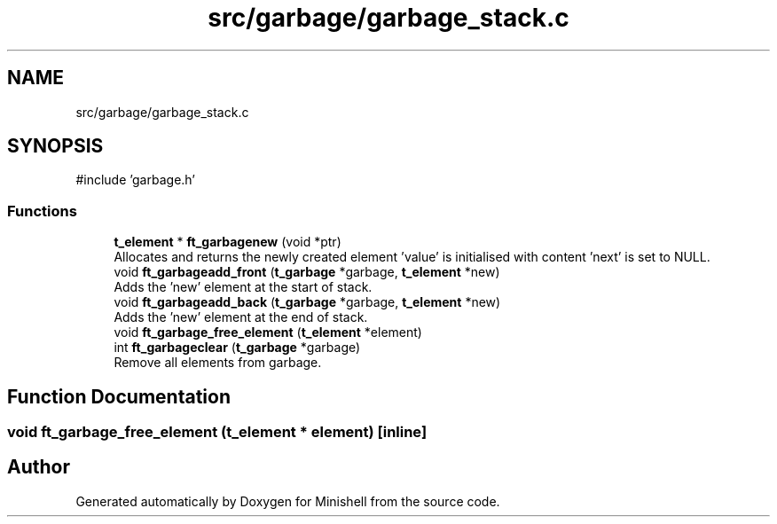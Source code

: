 .TH "src/garbage/garbage_stack.c" 3 "Minishell" \" -*- nroff -*-
.ad l
.nh
.SH NAME
src/garbage/garbage_stack.c
.SH SYNOPSIS
.br
.PP
\fR#include 'garbage\&.h'\fP
.br

.SS "Functions"

.in +1c
.ti -1c
.RI "\fBt_element\fP * \fBft_garbagenew\fP (void *ptr)"
.br
.RI "Allocates and returns the newly created element 'value' is initialised with content 'next' is set to NULL\&. "
.ti -1c
.RI "void \fBft_garbageadd_front\fP (\fBt_garbage\fP *garbage, \fBt_element\fP *new)"
.br
.RI "Adds the 'new' element at the start of stack\&. "
.ti -1c
.RI "void \fBft_garbageadd_back\fP (\fBt_garbage\fP *garbage, \fBt_element\fP *new)"
.br
.RI "Adds the 'new' element at the end of stack\&. "
.ti -1c
.RI "void \fBft_garbage_free_element\fP (\fBt_element\fP *element)"
.br
.ti -1c
.RI "int \fBft_garbageclear\fP (\fBt_garbage\fP *garbage)"
.br
.RI "Remove all elements from garbage\&. "
.in -1c
.SH "Function Documentation"
.PP 
.SS "void ft_garbage_free_element (\fBt_element\fP * element)\fR [inline]\fP"

.SH "Author"
.PP 
Generated automatically by Doxygen for Minishell from the source code\&.
